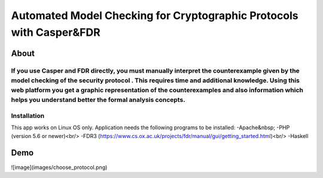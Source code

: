 ###################
Automated Model Checking for Cryptographic Protocols with Casper&FDR
###################

************
About
************
If you use Casper and FDR directly, you must manually interpret the counterexample given by the model checking of the security protocol . This requires time and additional knowledge. Using this web platform you get a graphic representation of the counterexamples and also  information which helps you understand better the formal analysis concepts.
************
Installation
************
This app works on Linux OS only.
Application needs the following programs to be installed: 
-Apache&nbsp;
-PHP (version 5.6 or newer)<br/>
-FDR3 (https://www.cs.ox.ac.uk/projects/fdr/manual/gui/getting_started.html)<br/>
-Haskell 


************
Demo
************
![image](images/choose_protocol.png)
